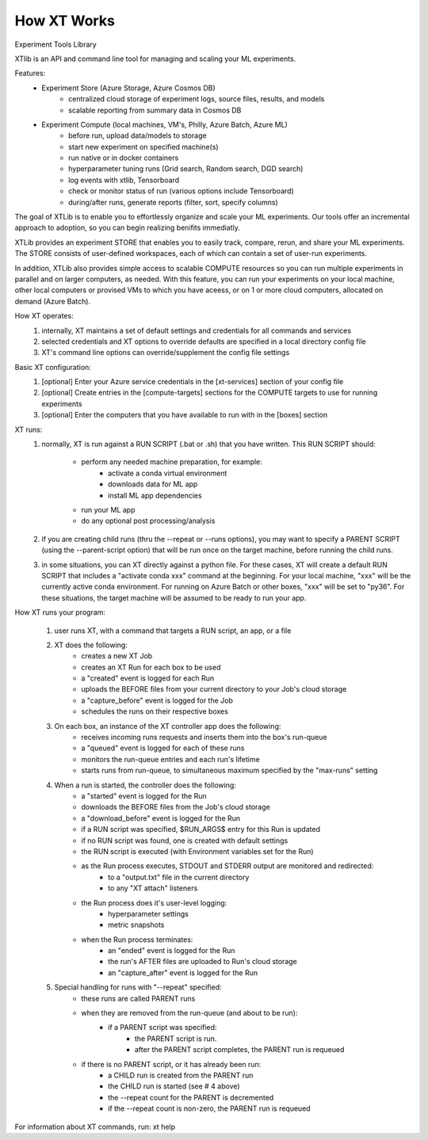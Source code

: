 .. _how_xt_works:

=======================================
How XT Works
=======================================

Experiment Tools Library

XTlib is an API and command line tool for managing and scaling your ML experiments.  

Features:
    - Experiment Store (Azure Storage, Azure Cosmos DB)
        - centralized cloud storage of experiment logs, source files, results, and models
        - scalable reporting from summary data in Cosmos DB

    - Experiment Compute (local machines, VM's, Philly, Azure Batch, Azure ML)
        - before run, upload data/models to storage
        - start new experiment on specified machine(s)
        - run native or in docker containers
        - hyperparameter tuning runs (Grid search, Random search, DGD search)
        - log events with xtlib, Tensorboard
        - check or monitor status of run (various options include Tensorboard)
        - during/after runs, generate reports (filter, sort, specify columns)

The goal of XTLib is to enable you to effortlessly organize and scale your ML experiments.
Our tools offer an incremental approach to adoption, so you can begin realizing benifits immediatly.

XTLib provides an experiment STORE that enables you to easily track, compare, rerun, and share your ML experiments.  
The STORE consists of user-defined workspaces, each of which can contain a set of user-run experiments.  

In addition, XTLib also provides simple access to scalable COMPUTE resources so you can 
run multiple experiments in parallel and on larger computers, as needed.  With this feature, 
you can run your experiments on your local machine, other local computers or provised VMs to which you 
have aceess, or on 1 or more cloud computers, allocated on demand (Azure Batch).

How XT operates:
    1. internally, XT maintains a set of default settings and credentials for all commands and services
    2. selected credentials and XT options to override defaults are specified in a local directory config file
    3. XT's command line options can override/supplement the config file settings

Basic XT configuration:
    1. [optional] Enter your Azure service credentials in the [xt-services] section of your config file
    2. [optional] Create entries in the [compute-targets] sections for the COMPUTE targets to use for running experiments
    3. [optional] Enter the computers that you have available to run with in the [boxes] section 

XT runs:
    1. normally, XT is run against a RUN SCRIPT (.bat or .sh) that you have written.  
       This RUN SCRIPT should:

            - perform any needed machine preparation, for example:
                - activate a conda virtual environment
                - downloads data for ML app
                - install ML app dependencies

            - run your ML app

            - do any optional post processing/analysis

    2. if you are creating child runs (thru the --repeat or --runs options), you may want 
       to specify a PARENT SCRIPT (using the --parent-script option) that will be run once
       on the target machine, before running the child runs.

    3. in some situations, you can XT directly against a python file.  For these cases, 
       XT will create a default RUN SCRIPT that includes a "activate conda xxx" command at the 
       beginning.  For your local machine, "xxx" will be the currently active conda environment.
       For running on Azure Batch or other boxes, "xxx" will be set to "py36".  For these situations,
       the target machine will be assumed to be ready to run your app.
    
How XT runs your program:

    1. user runs XT, with a command that targets a RUN script, an app, or a file

    2. XT does the following:
        - creates a new XT Job
        - creates an XT Run for each box to be used
        - a "created" event is logged for each Run
        - uploads the BEFORE files from your current directory to your Job's cloud storage
        - a "capture_before" event is logged for the Job
        - schedules the runs on their respective boxes 

    3. On each box, an instance of the XT controller app does the following:
        - receives incoming runs requests and inserts them into the box's run-queue
        - a "queued" event is logged for each of these runs
        - monitors the run-queue entries and each run's lifetime
        - starts runs from run-queue, to simultaneous maximum specified by the "max-runs" setting 
    
    4. When a run is started, the controller does the following:
        - a "started" event is logged for the Run
        - downloads the BEFORE files from the Job's cloud storage 
        - a "download_before" event is logged for the Run
        - if a RUN script was specified, $RUN_ARGS$ entry for this Run is updated
        - if no RUN script was found, one is created with default settings
        - the RUN script is executed (with Environment variables set for the Run)
        - as the Run process executes, STDOUT and STDERR output are monitored and redirected:
            - to a "output.txt" file in the current directory
            - to any "XT attach" listeners
        - the Run process does it's user-level logging:
            - hyperparameter settings
            - metric snapshots
        - when the Run process terminates:
            - an "ended" event is logged for the Run
            - the run's AFTER files are uploaded to Run's cloud storage
            - an "capture_after" event is logged for the Run

    5. Special handling for runs with "--repeat" specified:
        - these runs are called PARENT runs
        - when they are removed from the run-queue (and about to be run):
            - if a PARENT script was specified:
                - the PARENT script is run. 
                - after the PARENT script completes, the PARENT run is requeued
        - if there is no PARENT script, or it has already been run:
            - a CHILD run is created from the PARENT run 
            - the CHILD run is started (see # 4 above)
            - the --repeat count for the PARENT is decremented
            - if the --repeat count is non-zero, the PARENT run is requeued

For information about XT commands, run: xt help